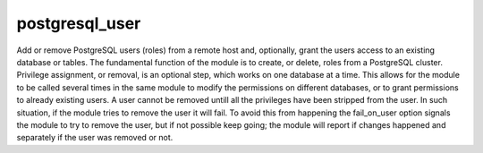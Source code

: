 .. _postgresql_user:

postgresql_user
``````````````````````````````

.. versionadded:: 0.6

Add or remove PostgreSQL users (roles) from a remote host and, optionally, grant the users access to an existing database or tables. 
The fundamental function of the module is to create, or delete, roles from a PostgreSQL cluster. Privilege assignment, or removal, is an optional step, which works on one database at a time. This allows for the module to be called several times in the same module to modify the permissions on different databases, or to grant permissions to already existing users. 
A user cannot be removed untill all the privileges have been stripped from the user. In such situation, if the module tries to remove the user it will fail. To avoid this from happening the fail_on_user option signals the module to try to remove the user, but if not possible keep going; the module will report if changes happened and separately if the user was removed or not. 

.. raw:: html

    <table>
    <tr>
    <th class="head">parameter</th>
    <th class="head">required</th>
    <th class="head">default</th>
    <th class="head">choices</th>
    <th class="head">comments</th>
    </tr>
        <tr>
    <td>name</td>
    <td>yes</td>
    <td></td>
    <td><ul></ul></td>
    <td>name of the user (role) to add or remove</td>
    </tr>
        <tr>
    <td>login_user</td>
    <td>no</td>
    <td>postgres</td>
    <td><ul></ul></td>
    <td>User (role) used to authenticate with PostgreSQL</td>
    </tr>
        <tr>
    <td>login_host</td>
    <td>no</td>
    <td>localhost</td>
    <td><ul></ul></td>
    <td>Host running PostgreSQL.</td>
    </tr>
        <tr>
    <td>db</td>
    <td>no</td>
    <td></td>
    <td><ul></ul></td>
    <td>name of database where permissions will be granted</td>
    </tr>
        <tr>
    <td>state</td>
    <td>no</td>
    <td>present</td>
    <td><ul><li>present</li><li>absent</li></ul></td>
    <td>The database state</td>
    </tr>
        <tr>
    <td>login_password</td>
    <td>no</td>
    <td></td>
    <td><ul></ul></td>
    <td>Password used to authenticate with PostgreSQL</td>
    </tr>
        <tr>
    <td>password</td>
    <td>yes</td>
    <td></td>
    <td><ul></ul></td>
    <td>set the user's password</td>
    </tr>
        <tr>
    <td>fail_on_user</td>
    <td>no</td>
    <td>True</td>
    <td><ul><li>yes</li><li>no</li></ul></td>
    <td>if yes, fail when user can't be removed. Otherwise just log and continue</td>
    </tr>
        <tr>
    <td>priv</td>
    <td>no</td>
    <td></td>
    <td><ul></ul></td>
    <td>PostgreSQL privileges string in the format: <code>table:priv1,priv2</code></td>
    </tr>
        </table>

.. raw:: html

    <p>Create django user and grant access to database and products table</p>    <p><pre>
    postgresql_user db=acme user=django password=ceec4eif7ya priv=CONNECT/products:ALL
    </pre></p>
    <p>Remove test user privileges from acme</p>    <p><pre>
    postgresql_user db=acme user=test priv=ALL/products:ALL state=absent fail_on_user=no
    </pre></p>
    <p>Remove test user from test database and the cluster</p>    <p><pre>
    postgresql_user db=test user=test priv=ALL state=absent
    </pre></p>
    <p>Example privileges string format</p>    <p><pre>
    INSERT,UPDATE/table:SELECT/anothertable:ALL
    </pre></p>
    <br/>

.. raw:: html

    <h4>Notes</h4>
        <p>The default authentication assumes that you are either logging in as or sudo'ing to the postgres account on the host.</p>
        <p>This module uses psycopg2, a Python PostgreSQL database adapter. You must ensure that psycopg2 is installed on the host before using this module. If the remote host is the PostgreSQL server (which is the default case), then PostgreSQL must also be installed on the remote host. For Ubuntu-based systems, install the postgresql, libpq-dev, and python-psycopg2 packages on the remote host before using this module.</p>
    